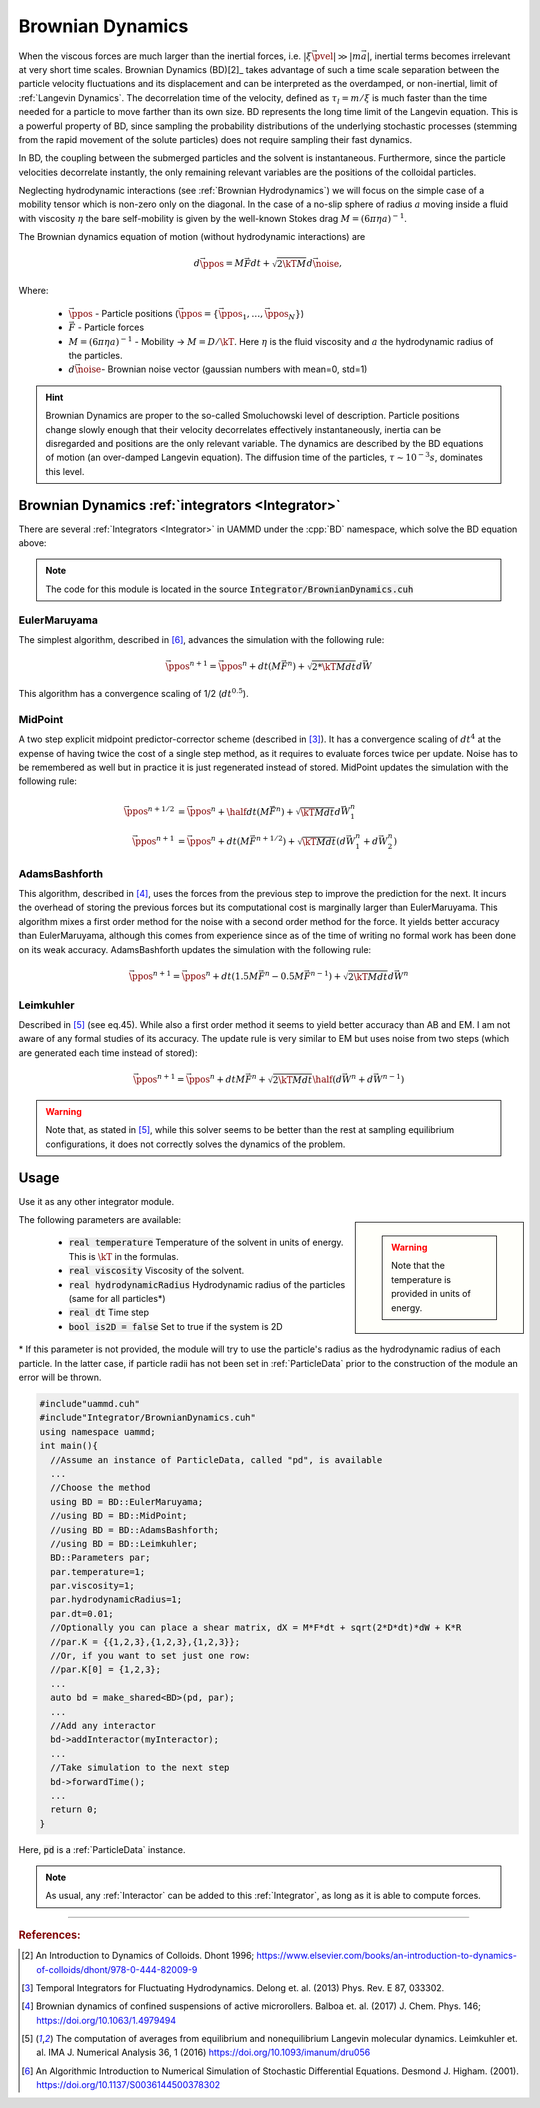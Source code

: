 .. _BD:

Brownian Dynamics
=================



When the viscous forces are much larger than the inertial forces, i.e. :math:`|\xi\vec{\pvel}| \gg |m\vec{a}|`, inertial terms becomes irrelevant at very short time scales.
Brownian Dynamics (BD)[2]_ takes advantage of such a time scale separation between the particle velocity fluctuations and its displacement and can be interpreted as the overdamped, or non-inertial, limit of :ref:`Langevin Dynamics`. The decorrelation time of the velocity, defined as :math:`\tau_l = m/\xi` is much faster than the time needed for a particle to move farther than its own size. BD represents the long time limit of the Langevin equation. This is a powerful property of BD, since sampling the probability distributions of the underlying stochastic processes (stemming from the rapid movement of the solute particles) does not require sampling their fast dynamics.

In BD, the coupling between the submerged particles and the solvent is instantaneous.
Furthermore, since the particle velocities decorrelate instantly, the only remaining relevant variables are the positions of the colloidal particles.


Neglecting hydrodynamic interactions (see :ref:`Brownian Hydrodynamics`) we will focus on the simple case of a mobility tensor which is non-zero only on the diagonal. In the case of a no-slip sphere of radius :math:`a` moving inside a fluid with viscosity :math:`\eta` the bare self-mobility is given by the well-known Stokes drag :math:`M = (6\pi\eta a)^{-1}`.

The Brownian dynamics equation of motion (without hydrodynamic interactions) are

.. math::
   
  d\vec{\ppos} = M\vec{F}dt + \sqrt{2\kT M}d\vec{\noise},


Where:

  * :math:`\vec{\ppos}` - Particle positions (:math:`\vec{\ppos} = \{\vec{\ppos}_1, \dots, \vec{\ppos}_N\}`)
  * :math:`\vec{F}` - Particle forces
  * :math:`M = (6\pi \eta a)^{-1}` - Mobility -> :math:`M = D/\kT`. Here :math:`\eta` is the fluid viscosity and :math:`a` the hydrodynamic radius of the particles.
  * :math:`d\vec{\noise}`- Brownian noise vector (gaussian numbers with mean=0, std=1)


.. hint:: Brownian Dynamics are proper to the so-called Smoluchowski level of description. Particle positions change slowly enough that their velocity decorrelates effectively instantaneously, inertia can be disregarded and positions are the only relevant variable. The dynamics are described by the BD equations of motion (an over-damped Langevin equation). The diffusion time of the particles, :math:`\tau \sim 10^{-3} s`, dominates this level.
    


-----------------------------------------------------
Brownian Dynamics :ref:`integrators <Integrator>`
-----------------------------------------------------
   
There are several :ref:`Integrators <Integrator>` in UAMMD under the :cpp:`BD` namespace, which solve the BD equation above:

.. note:: The code for this module is located in the source :code:`Integrator/BrownianDynamics.cuh`
    
EulerMaruyama
---------------

The simplest algorithm, described in [6]_, advances the simulation with the following rule:

.. math::
   
  \vec{\ppos}^{n+1} = \vec{\ppos}^n + dt(M\vec{F}^n) + \sqrt{2*\kT M dt}d\vec{W}
  
  
This algorithm has a convergence scaling of 1/2 (:math:`dt^{0.5}`).  

MidPoint
------------

A two step explicit midpoint predictor-corrector scheme (described in [3]_). It has a convergence scaling of :math:`dt^4` at the expense of having twice the cost of a single step method, as it requires to evaluate forces twice per update. Noise has to be remembered as well but in practice it is just regenerated instead of stored.  
MidPoint updates the simulation with the following rule:  

.. math::

   \vec{\ppos}^{n+1/2} &= \vec{\ppos}^n + \half dt(M \vec{F}^n) + \sqrt{\kT M dt}d\vec{W}^n_1\\
   \vec{\ppos}^{n+1} &= \vec{\ppos}^n +  dt(M \vec{F}^{n+1/2}) + \sqrt{\kT M dt}(d\vec{W}^n_1 + d\vec{W}^n_2)

   
AdamsBashforth
---------------

This algorithm, described in [4]_, uses the forces from the previous step to improve the prediction for the next. It incurs the overhead of storing the previous forces but its computational cost is marginally larger than EulerMaruyama. This algorithm mixes a first order method for the noise with a second order method for the force. It yields better accuracy than EulerMaruyama, although this comes from experience since as of the time of writing no formal work has been done on its weak accuracy.  
AdamsBashforth updates the simulation with the following rule:   

.. math::
   
    \vec{\ppos}^{n+1} = \vec{\ppos}^n + dt(1.5M\vec{F}^n - 0.5 M\vec{F}^{n-1}) + \sqrt{2\kT M dt}d\vec{W}^n
  
Leimkuhler
------------

Described in [5]_ (see eq.45). While also a first order method it seems to yield better accuracy than AB and EM. I am not aware of any formal studies of its accuracy.  
The update rule is very similar to EM but uses noise from two steps (which are generated each time instead of stored):

.. math::

   \vec{\ppos}^{n+1} = \vec{\ppos}^n + dtM\vec{F}^{n} + \sqrt{2\kT M dt}\half(d\vec{W}^n + d\vec{W}^{n-1})

.. warning:: Note that, as stated in [5]_, while this solver seems to be better than the rest at sampling equilibrium configurations, it does not correctly solves the dynamics of the problem.

-----------------------------------------------------
Usage
-----------------------------------------------------

Use it as any other integrator module.

.. sidebar::

   .. warning:: Note that the temperature is provided in units of energy.

The following parameters are available:  

  * :code:`real temperature` Temperature of the solvent in units of energy. This is :math:`\kT` in the formulas.
  * :code:`real viscosity` Viscosity of the solvent.
  * :code:`real hydrodynamicRadius` Hydrodynamic radius of the particles (same for all particles*)
  * :code:`real dt`  Time step
  * :code:`bool is2D = false` Set to true if the system is 2D  

\* If this parameter is not provided, the module will try to use the particle's radius as the hydrodynamic radius of each particle. In the latter case, if particle radii has not been set in :ref:`ParticleData` prior to the construction of the module an error will be thrown.  


.. code:: cpp
	  
  #include"uammd.cuh"
  #include"Integrator/BrownianDynamics.cuh"
  using namespace uammd;
  int main(){
    //Assume an instance of ParticleData, called "pd", is available
    ...
    //Choose the method
    using BD = BD::EulerMaruyama;
    //using BD = BD::MidPoint;
    //using BD = BD::AdamsBashforth;
    //using BD = BD::Leimkuhler;
    BD::Parameters par;
    par.temperature=1;
    par.viscosity=1;
    par.hydrodynamicRadius=1;
    par.dt=0.01;
    //Optionally you can place a shear matrix, dX = M*F*dt + sqrt(2*D*dt)*dW + K*R
    //par.K = {{1,2,3},{1,2,3},{1,2,3}};
    //Or, if you want to set just one row:
    //par.K[0] = {1,2,3};    
    ...
    auto bd = make_shared<BD>(pd, par);
    ...
    //Add any interactor
    bd->addInteractor(myInteractor);
    ...
    //Take simulation to the next step
    bd->forwardTime();
    ...
    return 0;
  }

Here, :code:`pd` is a :ref:`ParticleData` instance.

.. note:: As usual, any :ref:`Interactor` can be added to this :ref:`Integrator`, as long as it is able to compute forces.



	  

****

.. rubric:: References:  

.. [2] An Introduction to Dynamics of Colloids. Dhont 1996; https://www.elsevier.com/books/an-introduction-to-dynamics-of-colloids/dhont/978-0-444-82009-9
.. [3] Temporal Integrators for Fluctuating Hydrodynamics. Delong et. al. (2013) Phys. Rev. E 87, 033302.  
.. [4] Brownian dynamics of confined suspensions of active microrollers. Balboa et. al. (2017) J. Chem. Phys. 146; https://doi.org/10.1063/1.4979494  
.. [5] The computation of averages from equilibrium and nonequilibrium Langevin molecular dynamics. Leimkuhler et. al. IMA J. Numerical Analysis 36, 1 (2016) https://doi.org/10.1093/imanum/dru056  
.. [6] An Algorithmic Introduction to Numerical Simulation of Stochastic Differential Equations. Desmond J. Higham. (2001).  https://doi.org/10.1137/S0036144500378302  
